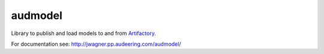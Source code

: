 ========
audmodel
========

Library to publish and load models to and from Artifactory_.

.. _Artifactory:
    https://artifactory.audeering.com

For documentation see:
http://jwagner.pp.audeering.com/audmodel/
